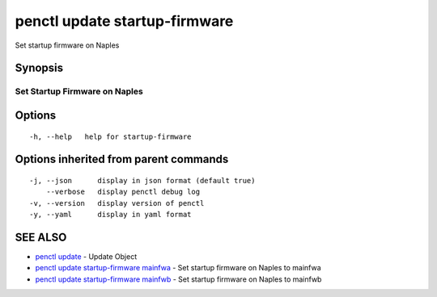 .. _penctl_update_startup-firmware:

penctl update startup-firmware
------------------------------

Set startup firmware on Naples

Synopsis
~~~~~~~~



--------------------------------
 Set Startup Firmware on Naples
--------------------------------


Options
~~~~~~~

::

  -h, --help   help for startup-firmware

Options inherited from parent commands
~~~~~~~~~~~~~~~~~~~~~~~~~~~~~~~~~~~~~~

::

  -j, --json      display in json format (default true)
      --verbose   display penctl debug log
  -v, --version   display version of penctl
  -y, --yaml      display in yaml format

SEE ALSO
~~~~~~~~

* `penctl update <penctl_update.rst>`_ 	 - Update Object
* `penctl update startup-firmware mainfwa <penctl_update_startup-firmware_mainfwa.rst>`_ 	 - Set startup firmware on Naples to mainfwa
* `penctl update startup-firmware mainfwb <penctl_update_startup-firmware_mainfwb.rst>`_ 	 - Set startup firmware on Naples to mainfwb


